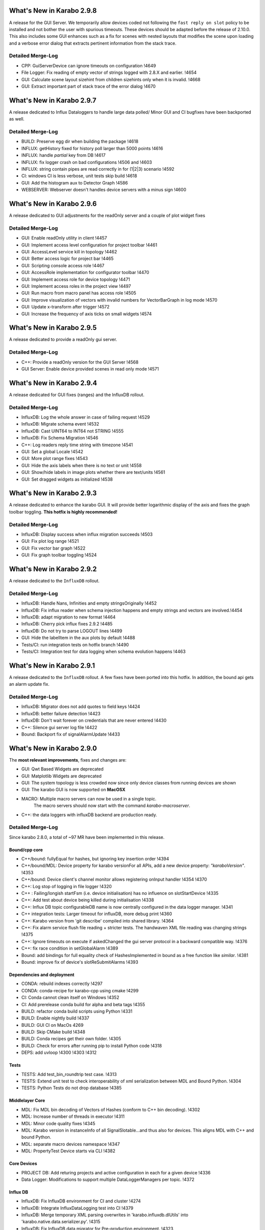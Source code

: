 ..
  Copyright (C) European XFEL GmbH Schenefeld. All rights reserved.

**************************
What's New in Karabo 2.9.8
**************************

A release for the GUI Server. We temporarily allow devices coded not following
the ``fast reply on slot`` policy to be installed and not bother the user with
spurious timeouts. These devices should be adapted before the release of 2.10.0.
This also includes some GUI enhances such as a fix for scenes with nested layouts
that modifies the scene upon loading and a verbose error dialog that extracts
pertinent information from the stack trace.

Detailed Merge-Log
==================

- CPP: GuiServerDevice can ignore timeouts on configuration !4649
- File Logger: Fix reading of empty vector of strings logged with 2.8.X and earlier. !4654
- GUI: Calculate scene layout sizehint from children sizehints only when it is invalid. !4668
- GUI: Extract important part of stack trace of the error dialog !4670

**************************
What's New in Karabo 2.9.7
**************************

A release dedicated to Influx Dataloggers to handle large data polled/
Minor GUI and CI bugfixes have been backported as well.

Detailed Merge-Log
==================

- BUILD: Preserve egg dir when building the package !4618
- INFLUX: getHistory fixed for history poll larger than 5000 points !4616
- INFLUX: handle `partial` key from DB !4617
- INFLUX: fix logger crash on bad configurations !4506 and !4603
- INFLUX: string contain pipes are read correctly in for (1|2|3) scenario !4592
- CI: windows CI is less verbose, unit tests skip build !4618
- GUI: Add the histogram aux to Detector Graph !4586
- WEBSERVER: Webserver doesn't handles device servers with a minus sign !4600

**************************
What's New in Karabo 2.9.6
**************************

A release dedicated to GUI adjustments for the readOnly server and a couple
of plot widget fixes

Detailed Merge-Log
==================

- GUI: Enable readOnly utility in client !4457
- GUI: Implement access level configuration for project toolbar !4461
- GUI: AccessLevel service kill in topology !4462
- GUI: Better access logic for project bar !4465
- GUI: Scripting console access role !4467
- GUI: AccessRole implementation for configurator toolbar !4470
- GUI: Implement access role for device topology !4471
- GUI: Implement access roles in the project view !4497
- GUI: Run macro from macro panel has access role !4505

- GUI: Improve visualization of vectors with invalid numbers for VectorBarGraph in log mode !4570
- GUI: Update x-transform after trigger !4572
- GUI: Increase the frequency of axis ticks on small widgets !4574


**************************
What's New in Karabo 2.9.5
**************************

A release dedicated to provide a readOnly gui server.

Detailed Merge-Log
==================

- C++: Provide a readOnly version for the GUI Server !4568
- GUI Server: Enable device provided scenes in read only mode !4571


**************************
What's New in Karabo 2.9.4
**************************

A release dedicated for GUI fixes (ranges) and the InfluxDB rollout.

Detailed Merge-Log
==================

- InfluxDB: Log the whole answer in case of failing request !4529
- InfluxDB: Migrate schema event !4532
- InfluxDB: Cast UINT64 to INT64 not STRING !4555
- InfluxDB: Fix Schema Migration !4546
- C++: Log readers reply time string with timezone !4541
- GUI: Set a global Locale !4542
- GUI: More plot range fixes !4543
- GUI: Hide the axis labels when there is no text or unit !4558
- GUI: Show/hide labels in image plots whether there are text/units !4561
- GUI: Set dragged widgets as initialized !4538


**************************
What's New in Karabo 2.9.3
**************************

A release dedicated to enhance the karabo GUI. It will provide better logarithmic
display of the axis and fixes the graph toolbar toggling.
**This hotfix is highly recommended!**

Detailed Merge-Log
==================

- InfluxDB: Display success when influx migration succeeds !4503
- GUI: Fix plot log range !4521
- GUI: Fix vector bar graph !4522
- GUI: Fix graph toolbar toggling !4524


**************************
What's New in Karabo 2.9.2
**************************

A release dedicated to the ``InfluxDB`` rollout.

Detailed Merge-Log
==================

- InfluxDB: Handle Nans, Infinities and empty stringsOriginally !4452
- InfluxDB: Fix influx reader when schema injection happens and empty strings and vectors are involved.!4454
- InfluxDB: adapt migration to new format !4464
- InfluxDB: Cherry pick influx fixes 2.9.2 !4485
- InfluxDB: Do not try to parse LOGOUT lines !4499
- GUI: Hide the labelItem in the aux plots by default !4488
- Tests/CI: run integration tests on hotfix branch !4490
- Tests/CI: Integration test for data logging when schema evolution happens !4463


**************************
What's New in Karabo 2.9.1
**************************

A release dedicated to the ``InfluxDB`` rollout. A few fixes have been ported
into this hotfix.
In addition, the bound api gets an alarm update fix.

Detailed Merge-Log
==================

- InfluxDB: Migrator does not add quotes to field keys !4424
- InfluxDB: better failure detection !4423
- InfluxDB: Don't wait forever on credentials that are never entered !4430
- C++: Silence gui server log file !4422
- Bound: Backport fix of signalAlarmUpdate !4433


**************************
What's New in Karabo 2.9.0
**************************

The **most relevant improvements**, fixes and changes are:

- GUI: Qwt Based Widgets are deprecated
- GUI: Matplotlib Widgets are deprecated
- GUI: The system topology is less crowded now since only device classes from running devices are shown
- GUI: The karabo GUI is now supported on **MacOSX**
- MACRO: Multiple macro servers can now be used in a single topic.
         The macro servers should now start with the command
         `karabo-macroserver`.
- C++: the data loggers with influxDB backend are production ready.


Detailed Merge-Log
==================

Since karabo 2.8.0, a total of ~97 MR have been implemented in this release.

Bound/cpp core
++++++++++++++

- C++/bound: fullyEqual for hashes, but ignoring key insertion order  !4394
- C++/bound/MDL: Device property for karabo versionFor all APIs, add a new device property: `"karaboVersion"`. !4353
- C++/bound: Device client's channel monitor allows registering onInput handler !4354 !4370
- C++: Log stop of logging in file logger !4320
- C++ : Failing/longish startFsm (i.e. device initialisation) has no influence on slotStartDevice !4335
- C++: Add test about device being killed during initialisation !4338
- C++: Influx DB topic configurableDB name is now centrally configured in the data logger manager. !4341
- C++ integration tests: Larger timeout for influxDB, more debug print !4360
- C++: Karabo version from 'git describe' compiled into shared library. !4364
- C++: Fix alarm service flush file reading + stricter tests. The handwaven XML file reading was changing strings !4375
- C++: Ignore timeouts on execute if askedChanged the gui server protocol in a backward compatible way. !4376
- C++: fix race condition in setGlobalAlarm !4389
- Bound: add bindings for full equality check of HashesImplemented in bound as a free function like `similar`. !4381
- Bound: improve fix of device's slotReSubmitAlarms !4393


Dependencies and deployment
+++++++++++++++++++++++++++

- CONDA: rebuild indexes correctly !4297
- CONDA: conda-recipe for karabo-cpp using cmake !4299
- CI: Conda cannot clean itself on Windows !4352
- CI: Add prerelease conda build for alpha and beta tags !4355
- BUILD: refactor conda build scripts using Python !4331
- BUILD: Enable nightly build !4337
- BUILD: GUI CI on MacOs  4269
- BUILD: Skip CMake build !4348
- BUILD: Conda recipes get their own folder. !4305
- BUILD: Check for errors after running pip to install Python code !4318
- DEPS: add uvloop !4300 !4303 !4312


Tests
+++++

- TESTS: Add test_bin_roundtrip test case. !4313
- TESTS: Extend unit test to check interoperability of xml serialization between MDL and Bound Python. !4304
- TESTS: Python Tests do not drop database  !4385


Middlelayer Core
++++++++++++++++

- MDL: Fix MDL bin decoding of Vectors of Hashes (conform to C++ bin decoding).  !4302
- MDL: Increase number of threads in executor  !4311
- MDL: Minor code quality fixes  !4345
- MDL: Karabo version in instanceInfo of all SignalSlotable...and thus also for devices. This aligns MDL with C++ and bound Python.
- MDL: separate macro devices namespace  !4347
- MDL: PropertyTest Device starts via CLI !4382


Core Devices
++++++++++++

- PROJECT DB: Add returing projects and active configuration in each for a given device !4336
- Data Logger: Modifications to support multiple DataLoggerManagers per topic. !4372


Influx DB
+++++++++

- InfluxDB: Fix InfluxDB environment for CI and cluster  !4274
- InfluxDB: Integrate InfluxDataLogging test into CI  !4379
- InfluxDB: Merge temporary XML parsing overwrites in 'karabo.influxdb.dlUtils' into 'karabo.native.data.serializer.py'. !4315
- InfluxDB: Fix InfluxDB data migrator for Pre-production environment. !4323
- InfluxDB: Improve influx migrator workflow. !4340
- InfluxDB: Support workload partitioning and concurrent processing for Influx Migrator. !4350
- InfluxDB: Prepend platform name to measurements in InfluxDB  !4402
- InfluxDB: Handle database creation failures at InfluxDataLogger startup. !4378
- InfluxDB: Migrate to influx newer files first !4406

Graphical User Interface
++++++++++++++++++++++++

- GUI: Fix image widget for pixels of same values !4296
- GUI: Fix scene boxlayout !4292
- GUI: Indicate non-resizable fixed layout !4295
- GUI: Add close event and focus on ok button for error messagebox !4301
- GUI: Extend unit-test for table element with options !4306
- GUI: Change device tree: Domain - Type - Name !4267
- GUI: Remove scene view expanding on undock !4294
- GUI: Show the server language information in an icon !4252
- GUI: Destroy scene view properly !4291
- GUI: Fix scene line shape !4293
- GUI: Catch the ValueError in the combobox delegate when options are violated !4307
- GUI: Fix AccessLevel change on scene design mode !4309
- GUI: Add test for boxlayout actions !4310
- GUI: Destroy project controller properly !4298
- GUI: Fix message box close on 'x' button click !4319
- GUI: Increase connect dialog delay time !4322
- GUI: Refactor the toolset to Traits !4321
- GUI: Change the vector line edit in size hint !4325
- GUI: Create a common place for colors !4326
- GUI: Refactor aux plots to Traits !4327
- GUI: Allow multiple macro server instances !4346
- GUI: Adjust minimum size of image plot only when ROI is added !4342
- GUI: Remove spark line size restriction !4328
- GUI: Implement new class handling in topology !4179
- GUI: Convert Qwt models to Graph models !4339
- GUI: Soften deprecation of models !4366
- GUI server: Better error message for execute/reconfigure timeouts !4363
- GUI: do not expect replies from macro slots !4371
- GUI: Convert unit label into a wrapper class !4374
- GUI: remove deprecated traits !4367
- GUI: Backward compatibility of tool button method !4384
- GUI: Formatted value field !4368
- GUI: Implement a sticker widget !4356
- GUI: Fix the blue background if no changes in configurator !4383
- GUI: Soften deprecation of LinePlotModel !4391
- GUI: Remove not used trait in the sticker scene writer !4397
- GUI: Respect the object arrangement when selected !4392
- GUI: avoid overflow on slider range comparison !4390
- GUI: Add Macro Icon for Topology !4398
- GUI: Extend and clean simple model tests !4399
- GUI: Validate Vector Ints on list edit !4405
- GUI: Refactor image rescale to avoid overflows and copying !4403
- GUI: Icons Dialog improvement !4401
- GUI: Fix macro save to file with unsupported characters !4388
- GUI: Fix crosshair ROI path calculation !4365
- GUI: Display ROI text only when selected !4343
- GUI: GUI: Extend VectorXYGraph for multiple Y curves !4410
- GUI: More header resize !4409
- GUI: Return the Qwt tests !4407